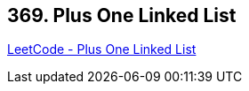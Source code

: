 == 369. Plus One Linked List

https://leetcode.com/problems/plus-one-linked-list/[LeetCode - Plus One Linked List]

